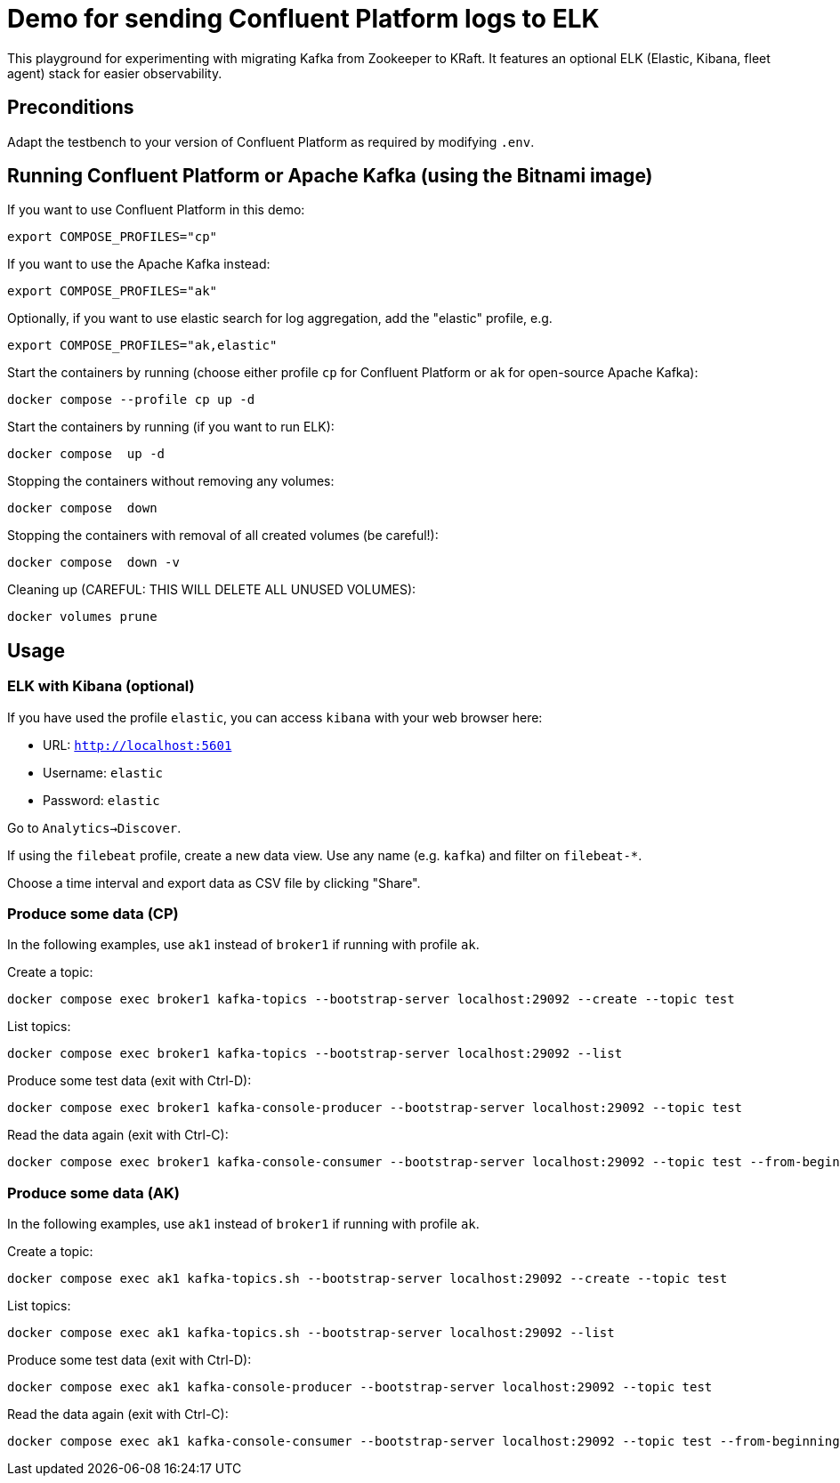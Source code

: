 = Demo for sending Confluent Platform logs to ELK

This playground for experimenting with migrating Kafka from Zookeeper to KRaft.
It features an optional ELK (Elastic, Kibana, fleet agent) stack for easier observability.

== Preconditions

Adapt the testbench to your version of Confluent Platform as required by modifying `.env`.

== Running Confluent Platform or Apache Kafka (using the Bitnami image)

If you want to use Confluent Platform in this demo:
```bash
export COMPOSE_PROFILES="cp"
```

If you want to use the Apache Kafka instead:
```bash
export COMPOSE_PROFILES="ak"
```

Optionally, if you want to use elastic search for log aggregation, add the "elastic" profile, e.g.
```bash
export COMPOSE_PROFILES="ak,elastic"
```

Start the containers by running (choose either profile `cp` for Confluent Platform or `ak` for open-source Apache Kafka):
```bash
docker compose --profile cp up -d
```

Start the containers by running (if you want to run ELK):
```bash
docker compose  up -d
```

Stopping the containers without removing any volumes:
```bash
docker compose  down
```

Stopping the containers with removal of all created volumes (be careful!):
```bash
docker compose  down -v
```

Cleaning up (CAREFUL: THIS WILL DELETE ALL UNUSED VOLUMES):
```bash
docker volumes prune
```

== Usage

=== ELK with Kibana (optional)

If you have used the profile `elastic`, you can access `kibana` with your web browser here:

* URL: `http://localhost:5601`
* Username: `elastic`
* Password: `elastic`

Go to `Analytics->Discover`.

If using the `filebeat` profile, create a new data view. Use any name (e.g. `kafka`) and filter on `filebeat-*`.

Choose a time interval and export data as CSV file by clicking "Share".

=== Produce some data (CP)

In the following examples, use `ak1` instead of `broker1` if running with profile `ak`.

Create a topic:

```
docker compose exec broker1 kafka-topics --bootstrap-server localhost:29092 --create --topic test
```

List topics:

```
docker compose exec broker1 kafka-topics --bootstrap-server localhost:29092 --list
```

Produce some test data (exit with Ctrl-D):

```
docker compose exec broker1 kafka-console-producer --bootstrap-server localhost:29092 --topic test
```

Read the data again (exit with Ctrl-C):

```
docker compose exec broker1 kafka-console-consumer --bootstrap-server localhost:29092 --topic test --from-beginning
```


=== Produce some data (AK)

In the following examples, use `ak1` instead of `broker1` if running with profile `ak`.

Create a topic:

```
docker compose exec ak1 kafka-topics.sh --bootstrap-server localhost:29092 --create --topic test
```

List topics:

```
docker compose exec ak1 kafka-topics.sh --bootstrap-server localhost:29092 --list
```

Produce some test data (exit with Ctrl-D):

```
docker compose exec ak1 kafka-console-producer --bootstrap-server localhost:29092 --topic test
```

Read the data again (exit with Ctrl-C):

```
docker compose exec ak1 kafka-console-consumer --bootstrap-server localhost:29092 --topic test --from-beginning
```

